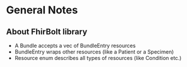 * General Notes

** About FhirBolt library

- A Bundle accepts a vec of BundleEntry resources
- BundleEntry wraps other resources (like a Patient or a Specimen)
- Resource enum describes all types of resources (like Condition etc.)
